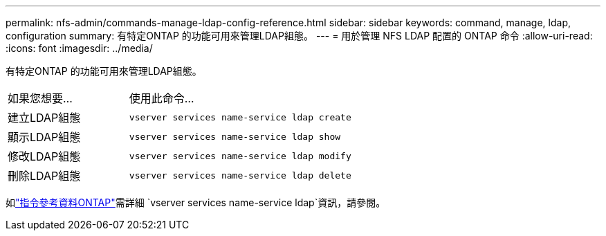 ---
permalink: nfs-admin/commands-manage-ldap-config-reference.html 
sidebar: sidebar 
keywords: command, manage, ldap, configuration 
summary: 有特定ONTAP 的功能可用來管理LDAP組態。 
---
= 用於管理 NFS LDAP 配置的 ONTAP 命令
:allow-uri-read: 
:icons: font
:imagesdir: ../media/


[role="lead"]
有特定ONTAP 的功能可用來管理LDAP組態。

[cols="35,65"]
|===


| 如果您想要... | 使用此命令... 


 a| 
建立LDAP組態
 a| 
`vserver services name-service ldap create`



 a| 
顯示LDAP組態
 a| 
`vserver services name-service ldap show`



 a| 
修改LDAP組態
 a| 
`vserver services name-service ldap modify`



 a| 
刪除LDAP組態
 a| 
`vserver services name-service ldap delete`

|===
如link:https://docs.netapp.com/us-en/ontap-cli/search.html?q=vserver+services+name-service+ldap["指令參考資料ONTAP"^]需詳細 `vserver services name-service ldap`資訊，請參閱。

